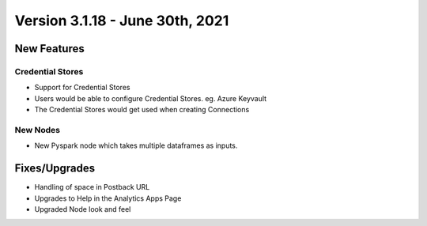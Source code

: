 Version 3.1.18 -  June 30th, 2021
========

New Features
------------

Credential Stores
+++++

- Support for Credential Stores
- Users would be able to configure Credential Stores. eg. Azure Keyvault
- The Credential Stores would get used when creating Connections

New Nodes
++++++++++

- New Pyspark node which takes multiple dataframes as inputs.



Fixes/Upgrades
--------------

- Handling of space in Postback URL
- Upgrades to Help in the Analytics Apps Page
- Upgraded Node look and feel


